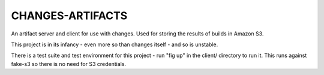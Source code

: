 CHANGES-ARTIFACTS
-----------------
An artifact server and client for use with changes. Used for storing
the results of builds in Amazon S3.

This project is in its infancy - even more so than changes itself -
and so is unstable.

There is a test suite and test environment for this project - run
"fig up" in the client/ directory to run it. This runs against
fake-s3 so there is no need for S3 credentials.
